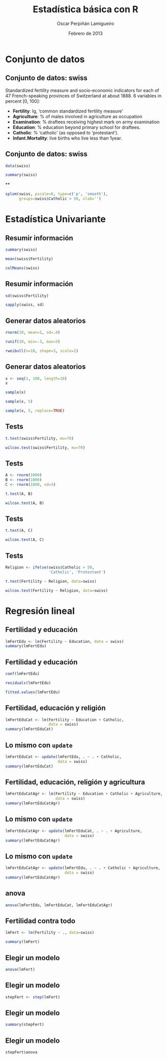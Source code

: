 #+TITLE:     Estadística básica con R
#+AUTHOR:    Oscar Perpiñán Lamigueiro
#+EMAIL:     oscar.perpinan@gmail.com
#+DATE: Febrero de 2013
#+DESCRIPTION:
#+KEYWORDS:
#+LANGUAGE:  es
#+OPTIONS:   H:3 num:t toc:nil \n:nil @:t ::t |:t ^:t -:t f:t *:t <:t
#+OPTIONS:   TeX:t LaTeX:t skip:nil d:nil todo:t pri:nil tags:not-in-toc
#+INFOJS_OPT: view:nil toc:nil ltoc:t mouse:underline buttons:0 path:http://orgmode.org/org-info.js
#+EXPORT_SELECT_TAGS: export
#+EXPORT_EXCLUDE_TAGS: noexport
#+LINK_UP:   
#+LINK_HOME: 
#+XSLT:
#+startup: beamer
#+LaTeX_CLASS: beamer
#+BEAMER_FRAME_LEVEL: 2
#+LATEX_HEADER: \AtBeginSection[]{\begin{frame}<beamer>\frametitle{Contenidos}\tableofcontents[currentsection]\end{frame}}
#+LATEX_HEADER: \lstset{keywordstyle=\color{blue}, commentstyle=\color{gray!90}, basicstyle=\ttfamily\footnotesize, columns=fullflexible, breaklines=false,linewidth=\textwidth, backgroundcolor=\color{gray!23}, basewidth={0.5em,0.4em}, literate={á}{{\'a}}1 {ñ}{{\~n}}1 {é}{{\'e}}1 {ó}{{\'o}}1 {º}{{\textordmasculine}}1}
#+LATEX_HEADER: \usepackage{mathpazo}
#+LATEX_HEADER: \setbeamercovered{transparent}
#+LATEX_HEADER: \usefonttheme{serif} 
#+LATEX_HEADER: \usetheme{Goettingen}
#+PROPERTY:  tangle yes
#+PROPERTY:  comments org
#+PROPERTY: results output
#+PROPERTY: session *R*
#+PROPERTY: exports both
#+LATEX_HEADER: \usepackage{fancyvrb}
#+LATEX_HEADER: \DefineVerbatimEnvironment{verbatim}{Verbatim}{fontsize=\tiny, formatcom = {\color{black!70}}}

* Conjunto de datos

** Conjunto de datos: swiss
Standardized fertility measure and socio-economic indicators for
each of 47 French-speaking provinces of Switzerland at
about 1888. 6 variables in percent [0, 100]:

- *Fertility*:         Ig, ‘common standardized fertility measure’      
- *Agriculture*:       % of males involved in agriculture as occupation 
- *Examination*:       % draftees receiving highest mark on army examination 
- *Education*:         % education beyond primary school for draftees. 
- *Catholic*:          % ‘catholic’ (as opposed to ‘protestant’).      
- *Infant.Mortality*:  live births who live less than 1year.           
      
** Conjunto de datos: swiss

#+begin_src R
  data(swiss)
  
  summary(swiss)
#+end_src

**
#+ATTR_LATEX: width=0.6\textwidth
#+begin_src R :results ouput graphics :file splomSwiss.pdf
  splom(swiss, pscale=0, type=c('p', 'smooth'),
        groups=swiss$Catholic > 50, xlab='')
#+end_src

#+RESULTS:
[[file:splomSwiss.pdf]]

* Estadística Univariante

** Resumir información
#+begin_src R
  summary(swiss)
#+end_src

#+begin_src R 
mean(swiss$Fertility)
#+end_src

#+begin_src R 
colMeans(swiss)
#+end_src

** Resumir información

#+begin_src R 
  sd(swiss$Fertility)
#+end_src

#+begin_src R 
  sapply(swiss, sd)
#+end_src

** Generar datos aleatorios

#+begin_src R 
  rnorm(10, mean=1, sd=.4)
#+end_src

#+begin_src R 
  runif(10, min=-3, max=3)
#+end_src

#+begin_src R 
  rweibull(n=10, shape=3, scale=2)
#+end_src

** Generar datos aleatorios

#+begin_src R 
  x <- seq(1, 100, length=10)
  x
#+end_src
#+begin_src R 
  sample(x)
#+end_src
#+begin_src R 
  sample(x, 5)
#+end_src
#+begin_src R 
  sample(x, 5, replace=TRUE)
#+end_src

** Tests

#+begin_src R 
  t.test(swiss$Fertility, mu=70)
#+end_src

#+begin_src R 
  wilcox.test(swiss$Fertility, mu=70)
#+end_src

** Tests
#+begin_src R 
  A <- rnorm(1000)
  B <- rnorm(1000)
  C <- rnorm(1000, sd=3)
#+end_src

#+begin_src R 
t.test(A, B)
#+end_src

#+begin_src R 
  wilcox.test(A, B)
#+end_src


** Tests
#+begin_src R 
  t.test(A, C)
#+end_src

#+begin_src R 
  wilcox.test(A, C)
#+end_src

** Tests
#+begin_src R 
  Religion <- ifelse(swiss$Catholic > 50,
                     'Catholic', 'Protestant')
#+end_src
#+begin_src R 
  t.test(Fertility ~ Religion, data=swiss)
#+end_src

#+begin_src R 
  wilcox.test(Fertility ~ Religion, data=swiss)
#+end_src

* Regresión lineal

** Fertilidad y educación
#+begin_src R
  lmFertEdu <- lm(Fertility ~ Education, data = swiss)
  summary(lmFertEdu)
  
#+end_src

** Fertilidad y educación
#+begin_src R
  coef(lmFertEdu)
#+end_src

#+begin_src R
residuals(lmFertEdu)
#+end_src

#+begin_src R
fitted.values(lmFertEdu)
#+end_src

** Fertilidad, educación y religión
#+begin_src R
  lmFertEduCat <- lm(Fertility ~ Education + Catholic,
                     data = swiss)
  summary(lmFertEduCat)
#+end_src
   
** Lo mismo con =update=
#+begin_src R
  lmFertEduCat <- update(lmFertEdu, . ~ . + Catholic,
                         data = swiss)
  summary(lmFertEduCat)
#+end_src


** Fertilidad, educación, religión y agricultura
#+begin_src R
  lmFertEduCatAgr <- lm(Fertility ~ Education + Catholic + Agriculture,
                        data = swiss)
  summary(lmFertEduCatAgr)
#+end_src


** Lo mismo con =update=
#+begin_src R
  lmFertEduCatAgr <- update(lmFertEduCat, . ~ . + Agriculture,
                            data = swiss)
  summary(lmFertEduCatAgr)
#+end_src

** Lo mismo con =update=
#+begin_src R
  lmFertEduCatAgr <- update(lmFertEdu, . ~ . + Catholic + Agriculture,
                            data = swiss)
  summary(lmFertEduCatAgr)
#+end_src

** anova
#+begin_src R
  anova(lmFertEdu, lmFertEduCat, lmFertEduCatAgr)
#+end_src

** Fertilidad contra todo
#+begin_src R
  lmFert <- lm(Fertility ~ ., data=swiss)
  
  summary(lmFert)
#+end_src

** Elegir un modelo
#+begin_src R
  anova(lmFert)
#+end_src

** Elegir un modelo
#+begin_src R
  stepFert <- step(lmFert)
#+end_src
** Elegir un modelo
#+begin_src R 
  summary(stepFert)
#+end_src

** Elegir un modelo
#+begin_src R
stepFert$anova
#+end_src
